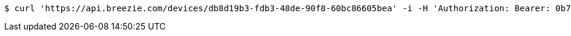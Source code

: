 [source,bash]
----
$ curl 'https://api.breezie.com/devices/db8d19b3-fdb3-48de-90f8-60bc86605bea' -i -H 'Authorization: Bearer: 0b79bab50daca910b000d4f1a2b675d604257e42'
----